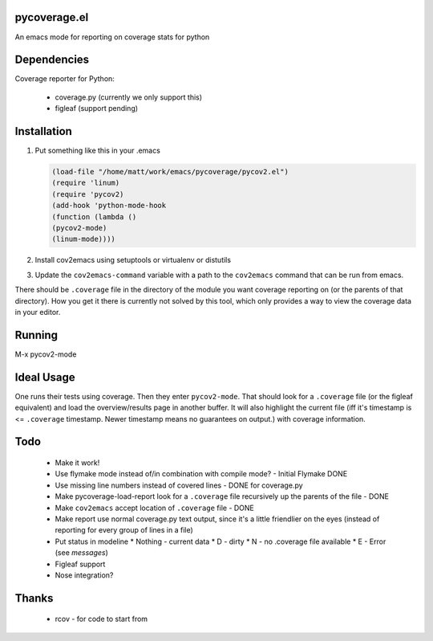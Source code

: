 pycoverage.el
=============

An emacs mode for reporting on coverage stats for python

Dependencies
============

Coverage reporter for Python:

  * coverage.py (currently we only support this)
  * figleaf (support pending)

Installation
============

#. Put something like this in your .emacs

   .. code-block:: lisp
      
      (load-file "/home/matt/work/emacs/pycoverage/pycov2.el")
      (require 'linum)
      (require 'pycov2)
      (add-hook 'python-mode-hook
      (function (lambda ()
      (pycov2-mode)
      (linum-mode))))

#. Install cov2emacs using setuptools or virtualenv or distutils

#. Update the ``cov2emacs-command`` variable with a path to the
   ``cov2emacs`` command that can be run from emacs.

There should be ``.coverage`` file in the directory of the module you
want coverage reporting on (or the parents of that directory).  How
you get it there is currently not solved by this tool, which only
provides a way to view the coverage data in your editor.


Running
=======

M-x pycov2-mode


Ideal Usage
===========

One runs their tests using coverage.  Then they enter
``pycov2-mode``.  That should look for a ``.coverage`` file (or
the figleaf equivalent) and load the overview/results page in another
buffer.  It will also highlight the current file (iff it's timestamp
is <= ``.coverage`` timestamp.  Newer timestamp means no guarantees on
output.) with coverage information.

Todo
====

  * Make it work!
  * Use flymake mode instead of/in combination with compile mode? - Initial Flymake DONE
  * Use missing line numbers instead of covered lines - DONE for coverage.py
  * Make pycoverage-load-report look for a ``.coverage`` file
    recursively up the parents of the file - DONE
  * Make ``cov2emacs`` accept location of ``.coverage`` file - DONE
  * Make report use normal coverage.py text output, since it's a
    little friendlier on the eyes (instead of reporting for every 
    group of lines in a file)
  * Put status in modeline
    * Nothing - current data
    * D - dirty
    * N - no .coverage file available
    * E - Error (see *messages*)
  * Figleaf support
  * Nose integration?

Thanks
======

  * rcov - for code to start from
